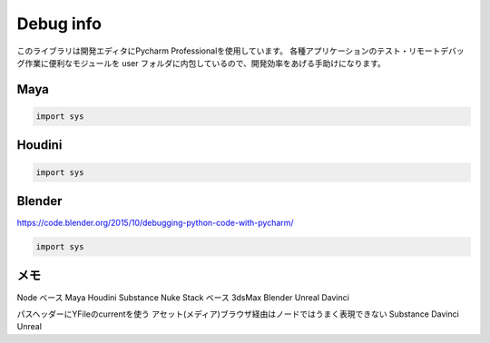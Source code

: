 
===================================
Debug info
===================================

このライブラリは開発エディタにPycharm Professionalを使用しています。
各種アプリケーションのテスト・リモートデバッグ作業に便利なモジュールを
user フォルダに内包しているので、開発効率をあげる手助けになります。


Maya
---------------

.. code-block:: python

    import sys


Houdini
---------------

.. code-block:: python

    import sys


Blender
---------------
https://code.blender.org/2015/10/debugging-python-code-with-pycharm/

.. code-block:: python

    import sys




メモ
---------------
Node ベース  Maya Houdini Substance Nuke
Stack ベース 3dsMax Blender Unreal Davinci

パスヘッダーにYFileのcurrentを使う
アセット(メディア)ブラウザ経由はノードではうまく表現できない
Substance Davinci Unreal

